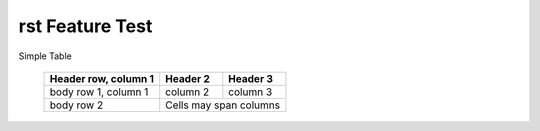 rst Feature Test
================

Simple Table

    ====================  ==========  ==========
    Header row, column 1  Header 2    Header 3
    ====================  ==========  ==========
    body row 1, column 1  column 2    column 3
    body row 2            Cells may span columns
    ====================  ======================

.. 
    is this a comment
    Python_ Home page
    and this
    What is the Python_  home page?

.. 
        _Python: http://www.python.org
..      No more comments

